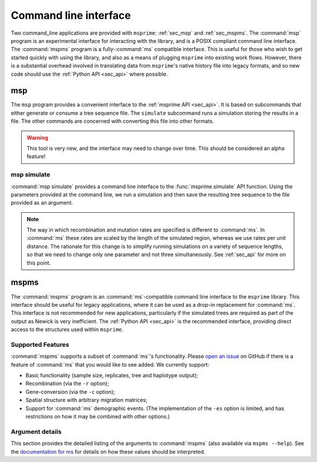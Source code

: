 .. _sec_cli:

======================
Command line interface
======================

Two command_line applications are provided with ``msprime``: :ref:`sec_msp` and
:ref:`sec_mspms`. The :command:`msp` program is an experimental interface for
interacting with the library, and is a POSIX compliant command line
interface. The :command:`mspms` program is a fully-:command:`ms` compatible
interface. This is useful for those who wish to get started quickly with using
the library, and also as a means of plugging ``msprime`` into existing work
flows. However, there is a substantial overhead involved in translating data
from ``msprime``'s native history file into legacy formats, and so new code
should use the :ref:`Python API <sec_api>` where possible.

.. _sec_msp:

***
msp
***

The ``msp`` program provides a convenient interface to the :ref:`msprime API
<sec_api>`. It is based on subcommands that either generate or consume a
tree sequence file. The ``simulate`` subcommand runs a
simulation storing the results in a file. The other commands are concerned with
converting this file into other formats.

.. warning:: This tool is very new, and the interface may need to change
    over time. This should be considered an alpha feature!

++++++++++++
msp simulate
++++++++++++

:command:`msp simulate` provides a command line interface to the
:func:`msprime.simulate` API function. Using the parameters provided at the
command line, we run a simulation and then save the resulting tree sequence
to the file provided as an argument.

.. argparse::
    :module: msprime.cli
    :func: get_msp_parser
    :prog: msp
    :path: simulate
    :nodefault:

.. note:: The way in which recombination and mutation rates are specified
    is different to :command:`ms`. In :command:`ms` these rates are scaled by the
    length of the simulated region, whereas we use rates per unit distance.
    The rationale for this change is to simplify running simulations on a
    variety of sequence lengths, so that we need to change only one parameter
    and not three simultaneously. See :ref:`sec_api` for more on this point.


.. TODO remove this information and add deprecation notices for the various
.. commands once the tskit CLI has been implemented.

.. .. _sec_msp_upgrade:

.. +++++++++++
.. msp upgrade
.. +++++++++++

.. :command:`msp upgrade` is a command line tool to convert tree sequence
.. files written by older versions of msprime to the latest version.
.. This tool requires `h5py <http://www.h5py.org/>`_, so please ensure that
.. it is installed. The upgrade process involves creating a new tree sequence
.. file from the records stored in the older file and is non-destructive.

.. .. argparse::
..     :module: msprime.cli
..     :func: get_msp_parser
..     :prog: msp
..     :path: upgrade
..     :nodefault:

.. ++++++++++++
.. msp vcf
.. ++++++++++++

.. :command:`msp vcf` is a command line interface to the
.. :meth:`msprime.TreeSequence.write_vcf` method. It prints out the coalescence
.. vcf in a history file in a tab-delimited text format.

.. .. argparse::
..     :module: msprime.cli
..     :func: get_msp_parser
..     :prog: msp
..     :path: vcf
..     :nodefault:

.. ++++++++++
.. msp newick
.. ++++++++++

.. :command:`msp newick` prints out the marginal genealogies in the tree
.. sequence in newick format.

.. .. argparse::
..     :module: msprime.cli
..     :func: get_msp_parser
..     :prog: msp
..     :path: newick
..     :nodefault:

.. ++++++++++++++++++++++++++++++++++++++++++++++++++++
.. msp (nodes, edges, sites, mutations, or provenances)
.. ++++++++++++++++++++++++++++++++++++++++++++++++++++

.. The commands
.. :command:`msp nodes`,
.. :command:`msp edges`,
.. :command:`msp sites`,
.. :command:`msp mutations`, and
.. :command:`msp provenances`
.. each print out the respective table in tabular format from the tree sequence.
.. See :ref:`sec_interchange` for a description of these tables.

.. .. argparse::
..     :module: msprime.cli
..     :func: get_msp_parser
..     :prog: msp
..     :path: nodes
..     :nodefault:


.. ++++++++++++++
.. msp haplotypes
.. ++++++++++++++

.. :command:`msp haplotypes` prints out the haplotypes of each sampled genome
.. described in the tree sequence.
.. This only works with single-character allelic states.

.. .. argparse::
..     :module: msprime.cli
..     :func: get_msp_parser
..     :prog: msp
..     :path: haplotypes
..     :nodefault:


.. .. todo::
..     Provide individuals and populations commands.

.. _sec_mspms:

*****
mspms
*****

The :command:`mspms` program is an :command:`ms`-compatible
command line interface to the ``msprime`` library. This interface should
be useful for legacy applications, where it can be used as a drop-in
replacement for :command:`ms`. This interface is not recommended for new applications,
particularly if the simulated trees are required as part of the output
as Newick is very inefficient. The :ref:`Python API <sec_api>` is the recommended interface,
providing direct access to the structures used within ``msprime``.


++++++++++++++++++
Supported Features
++++++++++++++++++

:command:`mspms` supports a subset of :command:`ms`'s functionality. Please
`open an issue <https://github.com/tskit-dev/msprime/issues>`_ on
GitHub if there is a feature of :command:`ms` that you would like to see
added. We  currently support:

- Basic functionality (sample size, replicates, tree and haplotype output);
- Recombination (via the ``-r`` option);
- Gene-conversion (via the ``-c`` option);
- Spatial structure with arbitrary migration matrices;
- Support for :command:`ms` demographic events. (The implementation of the
  ``-es`` option is limited, and has restrictions on how it may be
  combined with other options.)


++++++++++++++++
Argument details
++++++++++++++++

This section provides the detailed listing of the arguments to
:command:`mspms` (also available via ``mspms --help``). See
the `documentation for ms
<http://thirteen-01.stat.iastate.edu/snoweye/phyclust/document/msdoc.pdf>`_
for details on how these values should be interpreted.

.. argparse::
    :module: msprime.cli
    :func: get_mspms_parser
    :prog: mspms
    :nodefault:


